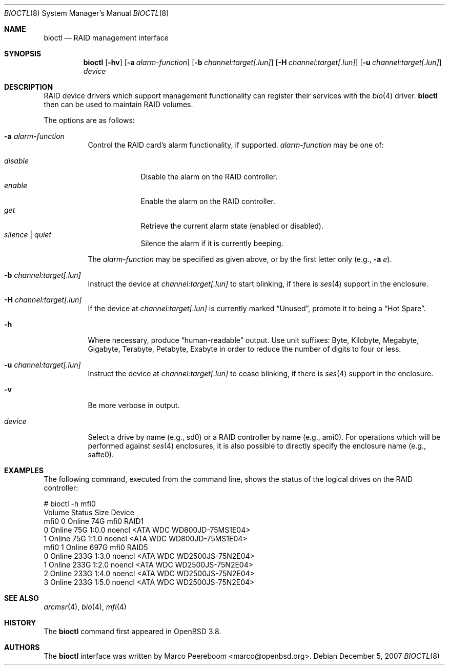 .\"	$NetBSD: bioctl.8,v 1.7 2007/12/05 14:28:13 xtraeme Exp $
.\"	$OpenBSD: bioctl.8,v 1.43 2007/03/20 06:12:11 jmc Exp $
.\"
.\" Copyright (c) 2004, 2005 Marco Peereboom
.\"
.\" Redistribution and use in source and binary forms, with or without
.\" modification, are permitted provided that the following conditions
.\" are met:
.\" 1. Redistributions of source code must retain the above copyright
.\"    notice, this list of conditions and the following disclaimer.
.\" 2. Redistributions in binary form must reproduce the above copyright
.\"    notice, this list of conditions and the following disclaimer in the
.\"    documentation and/or other materials provided with the distribution.
.\"
.\" THIS SOFTWARE IS PROVIDED BY THE AUTHORS AND CONTRIBUTORS ``AS IS'' AND
.\" ANY EXPRESS OR IMPLIED WARRANTIES, INCLUDING, BUT NOT LIMITED TO, THE
.\" IMPLIED WARRANTIES OF MERCHANTABILITY AND FITNESS FOR A PARTICULAR PURPOSE
.\" ARE DISCLAIMED. IN NO EVENT SHALL THE AUTHORS OR CONTRIBUTORS BE LIABLE FOR
.\" ANY DIRECT, INDIRECT, INCIDENTAL, SPECIAL, EXEMPLARY, OR CONSEQUENTIAL
.\" DAMAGES (INCLUDING, BUT NOT LIMITED TO, PROCUREMENT OF SUBSTITUTE GOODS
.\" OR SERVICES; LOSS OF USE, DATA, OR PROFITS; OR BUSINESS INTERRUPTION)
.\" HOWEVER CAUSED AND ON ANY THEORY OF LIABILITY, WHETHER IN CONTRACT, STRICT
.\" LIABILITY, OR TORT (INCLUDING NEGLIGENCE OR OTHERWISE) ARISING IN ANY WAY
.\" OUT OF THE USE OF THIS SOFTWARE, EVEN IF ADVISED OF THE POSSIBILITY OF
.\" SUCH DAMAGE.
.\"
.Dd December 5, 2007
.Dt BIOCTL 8
.Os
.Sh NAME
.Nm bioctl
.Nd RAID management interface
.Sh SYNOPSIS
.Nm bioctl
.Bk -words
.Op Fl hv
.Op Fl a Ar alarm-function
.Op Fl b Ar channel:target[.lun]
.Op Fl H Ar channel:target[.lun]
.Op Fl u Ar channel:target[.lun]
.Ar device
.Ek
.Sh DESCRIPTION
RAID device drivers which support management functionality can
register their services with the
.Xr bio 4
driver.
.Nm bioctl
then can be used to maintain RAID volumes.
.Pp
The options are as follows:
.Bl -tag -width Ds
.It Fl a Ar alarm-function
Control the RAID card's alarm functionality, if supported.
.Ar alarm-function
may be one of:
.Pp
.Bl -tag -width disable -compact
.It Ar disable
Disable the alarm on the RAID controller.
.It Ar enable
Enable the alarm on the RAID controller.
.It Ar get
Retrieve the current alarm state (enabled or disabled).
.It Ar silence | Ar quiet
Silence the alarm if it is currently beeping.
.El
.Pp
The
.Ar alarm-function
may be specified as given above,
or by the first letter only
(e.g.,
.Fl a Ar e ) .
.It Fl b Ar channel:target[.lun]
Instruct the device at
.Ar channel:target[.lun]
to start blinking, if there is
.Xr ses 4
support in the enclosure.
.It Fl H Ar channel:target[.lun]
If the device at
.Ar channel:target[.lun]
is currently marked
.Dq Unused ,
promote it to being a
.Dq Hot Spare .
.It Fl h
Where necessary, produce
.Dq human-readable
output.
Use unit suffixes: Byte, Kilobyte, Megabyte,
Gigabyte, Terabyte, Petabyte, Exabyte in order to reduce the number of
digits to four or less.
.It Fl u Ar channel:target[.lun]
Instruct the device at
.Ar channel:target[.lun]
to cease blinking, if there is
.Xr ses 4
support in the enclosure.
.It Fl v
Be more verbose in output.
.It Ar device
Select a drive by name (e.g., sd0) or a RAID controller by name (e.g., ami0).
For operations which will be performed against
.Xr ses 4
enclosures, it is also possible to directly specify the enclosure name
(e.g., safte0).
.El
.Sh EXAMPLES
The following command, executed from the command line, shows the status of
the logical drives on the RAID controller:
.Bd -literal
# bioctl -h mfi0
Volume  Status           Size Device
 mfi0 0 Online            74G mfi0    RAID1
      0 Online            75G 1:0.0   noencl \*[Lt]ATA     WDC WD800JD-75MS1E04\*[Gt]
      1 Online            75G 1:1.0   noencl \*[Lt]ATA     WDC WD800JD-75MS1E04\*[Gt]
 mfi0 1 Online           697G mfi0    RAID5
      0 Online           233G 1:3.0   noencl \*[Lt]ATA     WDC WD2500JS-75N2E04\*[Gt]
      1 Online           233G 1:2.0   noencl \*[Lt]ATA     WDC WD2500JS-75N2E04\*[Gt]
      2 Online           233G 1:4.0   noencl \*[Lt]ATA     WDC WD2500JS-75N2E04\*[Gt]
      3 Online           233G 1:5.0   noencl \*[Lt]ATA     WDC WD2500JS-75N2E04\*[Gt]
.Ed
.Sh SEE ALSO
.Xr arcmsr 4 ,
.Xr bio 4 ,
.Xr mfi 4
.Sh HISTORY
The
.Nm
command first appeared in
.Ox 3.8 .
.Sh AUTHORS
The
.Nm
interface was written by
.An Marco Peereboom Aq marco@openbsd.org .
